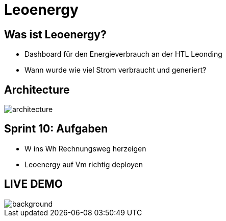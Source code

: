 :revealjs_theme: moon
:revealjs_history: true
:imagesdir: images
:revealjs_center: true
:title-slide-transition: zoom
:title-slide-transition-speed: fast
:title-slide-background-image: htlleonding.jpg
:title-slide-image: logo.png

= Leoenergy


[.font-xx-large]
== Was ist Leoenergy?

* Dashboard für den Energieverbrauch an der HTL Leonding
* Wann wurde wie viel Strom verbraucht und generiert?

== Architecture
image::architecture.png[]

== Sprint 10: Aufgaben
** W ins Wh Rechnungsweg herzeigen
** Leoenergy auf Vm richtig deployen

== LIVE DEMO
image::htlleonding.jpg[background]